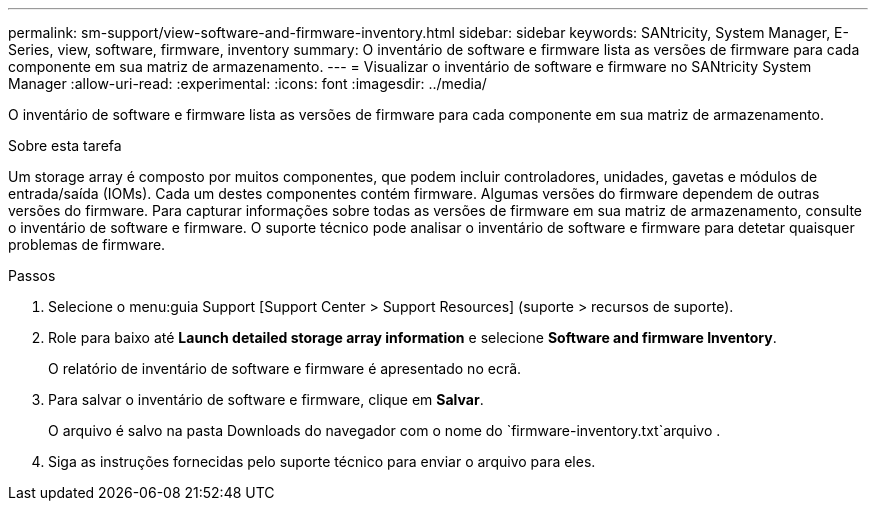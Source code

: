 ---
permalink: sm-support/view-software-and-firmware-inventory.html 
sidebar: sidebar 
keywords: SANtricity, System Manager, E-Series, view, software, firmware, inventory 
summary: O inventário de software e firmware lista as versões de firmware para cada componente em sua matriz de armazenamento. 
---
= Visualizar o inventário de software e firmware no SANtricity System Manager
:allow-uri-read: 
:experimental: 
:icons: font
:imagesdir: ../media/


[role="lead"]
O inventário de software e firmware lista as versões de firmware para cada componente em sua matriz de armazenamento.

.Sobre esta tarefa
Um storage array é composto por muitos componentes, que podem incluir controladores, unidades, gavetas e módulos de entrada/saída (IOMs). Cada um destes componentes contém firmware. Algumas versões do firmware dependem de outras versões do firmware. Para capturar informações sobre todas as versões de firmware em sua matriz de armazenamento, consulte o inventário de software e firmware. O suporte técnico pode analisar o inventário de software e firmware para detetar quaisquer problemas de firmware.

.Passos
. Selecione o menu:guia Support [Support Center > Support Resources] (suporte > recursos de suporte).
. Role para baixo até *Launch detailed storage array information* e selecione *Software and firmware Inventory*.
+
O relatório de inventário de software e firmware é apresentado no ecrã.

. Para salvar o inventário de software e firmware, clique em *Salvar*.
+
O arquivo é salvo na pasta Downloads do navegador com o nome do `firmware-inventory.txt`arquivo .

. Siga as instruções fornecidas pelo suporte técnico para enviar o arquivo para eles.


